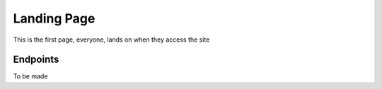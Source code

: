 Landing Page
==================

This is the first page, everyone, lands on when they access the site

Endpoints
---------------------

To be made